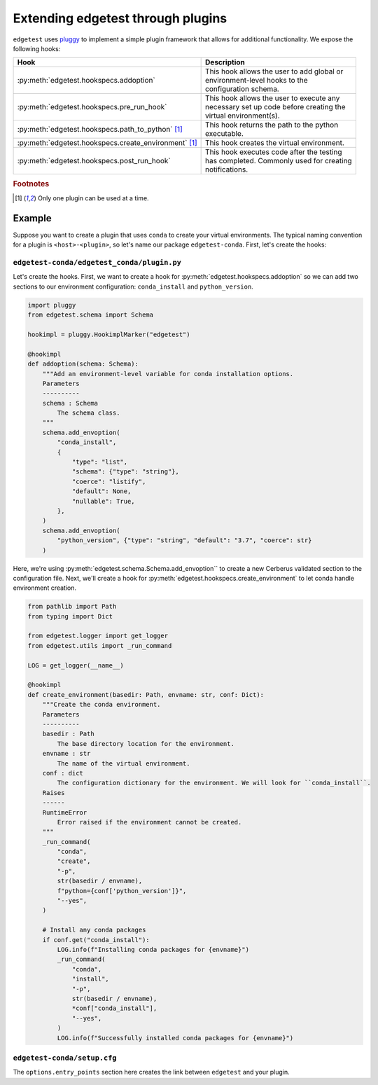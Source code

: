 Extending edgetest through plugins
==================================

``edgetest`` uses `pluggy <https://pluggy.readthedocs.io/en/latest/>`_ to implement a simple plugin
framework that allows for additional functionality. We expose the following hooks:

+---------------------------------------------------------+----------------------------------------------+
| Hook                                                    | Description                                  |
|                                                         |                                              |
+=========================================================+==============================================+
| :py:meth:`edgetest.hookspecs.addoption`                 | | This hook allows the user to add global or |
|                                                         | | environment-level hooks to the             |
|                                                         | | configuration schema.                      |
+---------------------------------------------------------+----------------------------------------------+
| :py:meth:`edgetest.hookspecs.pre_run_hook`              | | This hook allows the user to execute any   |
|                                                         | | necessary set up code before creating the  |
|                                                         | | virtual environment(s).                    |
+---------------------------------------------------------+----------------------------------------------+
| :py:meth:`edgetest.hookspecs.path_to_python` [#f1]_     | | This hook returns the path to the python   |
|                                                         | | executable.                                |
+---------------------------------------------------------+----------------------------------------------+
| :py:meth:`edgetest.hookspecs.create_environment` [#f1]_ | This hook creates the virtual environment.   |
+---------------------------------------------------------+----------------------------------------------+
| :py:meth:`edgetest.hookspecs.post_run_hook`             | | This hook executes code after the testing  |
|                                                         | | has completed. Commonly used for creating  |
|                                                         | | notifications.                             |
+---------------------------------------------------------+----------------------------------------------+

.. rubric:: Footnotes

.. [#f1]

    Only one plugin can be used at a time.

Example
-------

Suppose you want to create a plugin that uses ``conda`` to create your virtual
environments. The typical naming convention for a plugin is ``<host>-<plugin>``,
so let's name our package ``edgetest-conda``. First, let's create the hooks:

``edgetest-conda/edgetest_conda/plugin.py``
~~~~~~~~~~~~~~~~~~~~~~~~~~~~~~~~~~~~~~~~~~~

Let's create the hooks. First, we want to create a hook for :py:meth:`edgetest.hookspecs.addoption`
so we can add two sections to our environment configuration: ``conda_install``
and ``python_version``.

.. code-block:: python

    import pluggy
    from edgetest.schema import Schema

    hookimpl = pluggy.HookimplMarker("edgetest")

    @hookimpl
    def addoption(schema: Schema):
        """Add an environment-level variable for conda installation options.
        Parameters
        ----------
        schema : Schema
            The schema class.
        """
        schema.add_envoption(
            "conda_install",
            {
                "type": "list",
                "schema": {"type": "string"},
                "coerce": "listify",
                "default": None,
                "nullable": True,
            },
        )
        schema.add_envoption(
            "python_version", {"type": "string", "default": "3.7", "coerce": str}
        )

Here, we're using :py:meth:`edgetest.schema.Schema.add_envoption`` to create a new
Cerberus validated section to the configuration file. Next, we'll create a hook
for :py:meth:`edgetest.hookspecs.create_environment` to let conda handle environment
creation.

.. code-block:: python

    from pathlib import Path
    from typing import Dict

    from edgetest.logger import get_logger
    from edgetest.utils import _run_command

    LOG = get_logger(__name__)

    @hookimpl
    def create_environment(basedir: Path, envname: str, conf: Dict):
        """Create the conda environment.
        Parameters
        ----------
        basedir : Path
            The base directory location for the environment.
        envname : str
            The name of the virtual environment.
        conf : dict
            The configuration dictionary for the environment. We will look for ``conda_install``.
        Raises
        ------
        RuntimeError
            Error raised if the environment cannot be created.
        """
        _run_command(
            "conda",
            "create",
            "-p",
            str(basedir / envname),
            f"python={conf['python_version']}",
            "--yes",
        )

        # Install any conda packages
        if conf.get("conda_install"):
            LOG.info(f"Installing conda packages for {envname}")
            _run_command(
                "conda",
                "install",
                "-p",
                str(basedir / envname),
                *conf["conda_install"],
                "--yes",
            )
            LOG.info(f"Successfully installed conda packages for {envname}")

``edgetest-conda/setup.cfg``
~~~~~~~~~~~~~~~~~~~~~~~~~~~~

.. code-block:: ini
    :emphasize-lines: 11-13

    [metadata]
    name = edgetest-conda
    ...

    [options]
    packages = find:
    ...
    install_requires =
        edgetest>=2021.11.0

    [options.entry_points]
    edgetest =
        conda = edgetest_conda.plugin

The ``options.entry_points`` section here creates the link between ``edgetest`` and your plugin.
